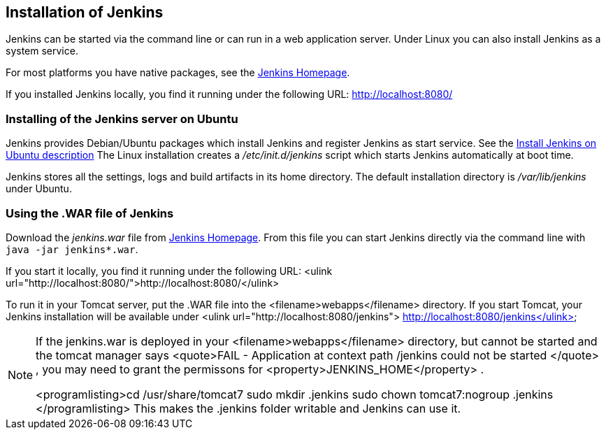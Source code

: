 == Installation of Jenkins
		
Jenkins can be started via the command line or can run in a web application server.
Under Linux you can also install Jenkins as a system service.
		
		
For most platforms you have native packages, see the https://jenkins.io/[Jenkins Homepage].

If you installed Jenkins locally, you find it running under the following URL: http://localhost:8080/

=== Installing of the Jenkins server on Ubuntu
		
Jenkins provides Debian/Ubuntu packages which install Jenkins and register Jenkins as start service. 
See the https://wiki.jenkins-ci.org/display/JENKINS/Installing+Jenkins+on+Ubuntu[Install Jenkins on Ubuntu description]
The Linux installation creates a _/etc/init.d/jenkins_ script which starts Jenkins automatically at boot time.
		
Jenkins stores all the settings, logs and build artifacts in its home directory. 
The default installation directory is _/var/lib/jenkins_ under Ubuntu.
		

=== Using the .WAR file of Jenkins
		
Download the _jenkins.war_ 	file from https://jenkins.io/[Jenkins Homepage].
From this file you can start Jenkins directly via the command line with `java -jar jenkins*.war`.

If you start it locally, you find it running under the following URL: <ulink url="http://localhost:8080/">http://localhost:8080/</ulink>
		
		
To run it in your Tomcat server, put the .WAR file
into the
<filename>webapps</filename>
directory. If you start
Tomcat, your Jenkins installation will be
available under
<ulink url="http://localhost:8080/jenkins"> http://localhost:8080/jenkins</ulink>
		
[NOTE]
====	
	
If the jenkins.war is deployed in your
<filename>webapps</filename>
directory,
but cannot be started and the tomcat manager says
<quote>﻿FAIL - Application at
	context path /jenkins could not be
	started
</quote>
, you may need to grant
the permissons for
<property>﻿JENKINS_HOME</property>
.
	
	
<programlisting>﻿cd /usr/share/tomcat7
	﻿sudo mkdir .jenkins
	﻿sudo
	chown tomcat7:nogroup .jenkins
</programlisting>
This
makes the .jenkins folder writable and Jenkins can use it.
====		
